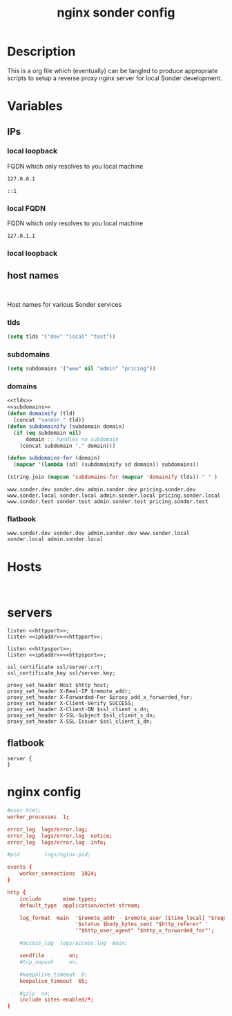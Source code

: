 #+TITLE: nginx sonder config

* Description
This is a org file which (eventually) can be tangled to produce appropriate scripts to setup a reverse proxy nginx server for local Sonder development.

* Variables

** IPs
*** local loopback
FQDN which only resolves to you local machine
#+begin_src :noweb-ref lo
127.0.0.1
#+end_src

#+begin_src :noweb-ref lo6
::1
#+end_src
*** local FQDN
FQDN which only resolves to you local machine
#+begin_src :noweb-ref fqdn
127.0.1.1
#+end_src
*** local loopback
** host names
#+begin_src

#+end_src
Host names for various Sonder services
*** tlds
#+begin_src emacs-lisp :noweb-ref tlds
  (setq tlds '("dev" "local" "test"))
#+end_src
*** subdomains
#+begin_src emacs-lisp :noweb-ref subdomains
(setq subdomains '("www" nil "admin" "pricing"))
#+end_src
*** domains
#+begin_src emacs-lisp :noweb yes :export yes
<<tlds>>
<<subdomains>>
(defun domainify (tld)
  (concat "sonder." tld))
(defun subdomainify (subdomain domain)
  (if (eq subdomain nil)
      domain ;; handles no subdomain
    (concat subdomain "." domain)))

(defun subdomains-for (domain)
  (mapcar '(lambda (sd) (subdomainify sd domain)) subdomains))

(string-join (mapcan 'subdomains-for (mapcar 'domainify tlds)) " " )
  #+end_src

  #+RESULTS:
  : www.sonder.dev sonder.dev admin.sonder.dev pricing.sonder.dev www.sonder.local sonder.local admin.sonder.local pricing.sonder.local www.sonder.test sonder.test admin.sonder.test pricing.sonder.test

*** flatbook
#+begin_src :noweb-ref flatbook_hosts
www.sonder.dev sonder.dev admin.sonder.dev www.sonder.local sonder.local admin.sonder.local
#+end_src
* Hosts
#+begin_src

#+end_src

* servers
#+begin_src nginx :noweb-ref http-listen
  listen <<httpport>>;
  listen <<ip6addr>><<httpport>>;
#+end_src
#+begin_src nginx :noweb-ref https-listen
  listen <<httpsport>>;
  listen <<ip6addr>><<httpsport>>;
#+end_src
#+begin_src nginx :noweb-ref https-ssl
  ssl_certificate ssl/server.crt;
  ssl_certificate_key ssl/server.key;
#+end_src
#+begin_src nginx :noweb-ref ssl-proxy-headers
  proxy_set_header Host $http_host;
  proxy_set_header X-Real-IP $remote_addr;
  proxy_set_header X-Forwarded-For $proxy_add_x_forwarded_for;
  proxy_set_header X-Client-Verify SUCCESS;
  proxy_set_header X-Client-DN $ssl_client_s_dn;
  proxy_set_header X-SSL-Subject $ssl_client_s_dn;
  proxy_set_header X-SSL-Issuer $ssl_client_i_dn;
#+end_src
** flatbook
#+begin_src nginx
  server {
  }
#+end_src
* nginx config
#+BEGIN_SRC conf
#user html;
worker_processes  1;

error_log  logs/error.log;
error_log  logs/error.log  notice;
error_log  logs/error.log  info;

#pid        logs/nginx.pid;

events {
    worker_connections  1024;
}

http {
    include       mime.types;
    default_type  application/octet-stream;

    log_format  main  '$remote_addr - $remote_user [$time_local] "$request" '
                      '$status $body_bytes_sent "$http_referer" '
                      '"$http_user_agent" "$http_x_forwarded_for"';

    #access_log  logs/access.log  main;

    sendfile        on;
    #tcp_nopush     on;

    #keepalive_timeout  0;
    keepalive_timeout  65;

    #gzip  on;
    include sites-enabled/*;
}
#+END_SRC

